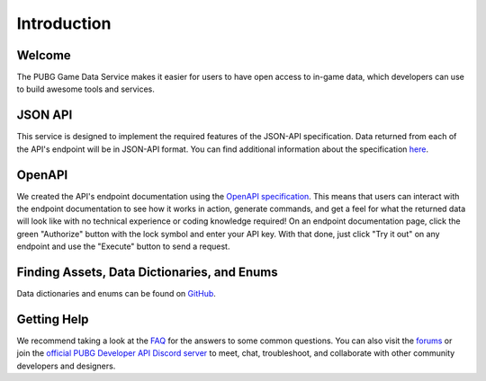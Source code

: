 .. _introduction:

Introduction
============

Welcome
-------
The PUBG Game Data Service makes it easier for users to have open access to in-game data, which developers can use to build awesome tools and services.



JSON API
--------
This service is designed to implement the required features of the JSON-API specification. Data returned from each of the API's endpoint will be in JSON-API format. You can find additional information about the specification `here <http://jsonapi.org/>`_.



OpenAPI
-------
We created the API's endpoint documentation using the `OpenAPI specification <https://swagger.io/specification/>`_. This means that users can interact with the endpoint documentation to see how it works in action, generate commands, and get a feel for what the returned data will look like with no technical experience or coding knowledge required! On an endpoint documentation page, click the green "Authorize" button with the lock symbol and enter your API key. With that done, just click "Try it out" on any endpoint and use the "Execute" button to send a request.



Finding Assets, Data Dictionaries, and Enums
--------------------------------------------
Data dictionaries and enums can be found on `GitHub <https://github.com/pubg/api-assets>`_.



Getting Help
------------
We recommend taking a look at the `FAQ <https://developer.pubg.com/faq>`_ for the answers to some common questions. You can also visit the `forums <https://forums.pubg.com/forum/246-pubg-api-community-developers/>`_ or join the `official PUBG Developer API Discord server <https://discord.gg/FcsT7t3>`_ to meet, chat, troubleshoot, and collaborate with other community developers and designers.
